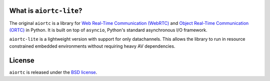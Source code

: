 What is ``aiortc-lite``?
-------------------

The original ``aiortc`` is a library for `Web Real-Time Communication (WebRTC)`_ and
`Object Real-Time Communication (ORTC)`_ in Python. It is built on top of
``asyncio``, Python's standard asynchronous I/O framework.

``aiortc-lite`` is a lightweight version with support for only datachannels. This
allows the library to run in resource constrained embedded environments without
requiring heavy AV dependencies.

.. _Web Real-Time Communication (WebRTC): https://webrtc.org/
.. _Object Real-Time Communication (ORTC): https://ortc.org/

License
-------

``aiortc`` is released under the `BSD license`_.

.. _BSD license: https://aiortc.readthedocs.io/en/latest/license.html
